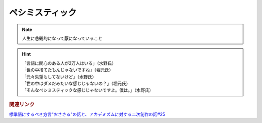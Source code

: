ペシミスティック
=========================
.. note:: 
  人生に悲観的になって厭になっていること

.. hint:: 
  | 「言語に関心のある人が2万人はいる」（水野氏）
  | 「世の中捨てたもんじゃないですね」（堀元氏）
  | 「元々失望もしてないけど」（水野氏）
  | 「世の中はダメだみたいな感じじゃないの？」（堀元氏）
  | 「そんなペシミスティックな感じじゃないですよ。僕は。」（水野氏）


.. rubric:: 関連リンク
`標準語にするべき方言"おささる"の話と、アカデミズムに対する二次創作の話#25`_

.. _標準語にするべき方言"おささる"の話と、アカデミズムに対する二次創作の話#25: https://www.youtube.com/watch?v=9QWgnPhAh0s

